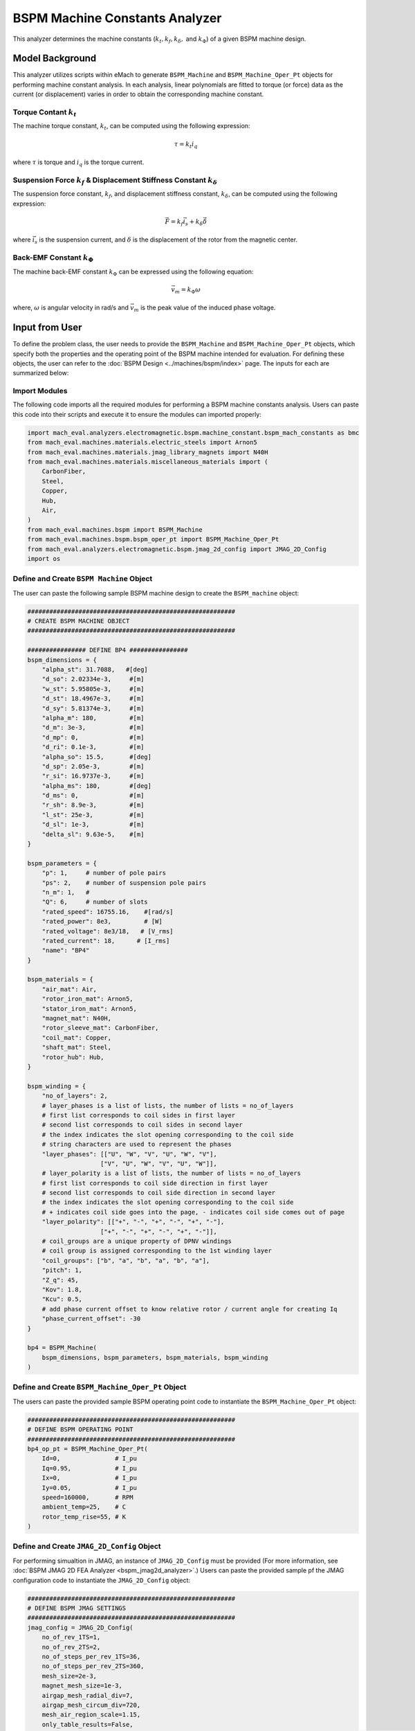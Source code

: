 BSPM Machine Constants Analyzer
########################################################################

This analyzer determines the machine constants (:math:`k_t, k_f, k_\delta,` and :math:`k_\Phi`) of a given BSPM machine design.

Model Background
****************

This analyzer utilizes scripts within eMach to generate ``BSPM_Machine`` and ``BSPM_Machine_Oper_Pt`` objects for performing machine constant analysis. 
In each analysis, linear polynomials are fitted to torque (or force) data as the current (or displacement) varies in order to obtain the corresponding machine constant.

Torque Contant :math:`k_t`
------------------------------------
The machine torque constant, :math:`k_t`, can be computed using the following expression:

.. math::

   \tau = k_t i_q

where :math:`\tau` is torque and :math:`i_q` is the torque current. 

Suspension Force :math:`k_f` & Displacement Stiffness Constant :math:`k_\delta`
--------------------------------------------------------------------------------------------------
The suspension force constant, :math:`k_f`, and displacement stiffness constant, :math:`k_\delta`, can be computed using the following expression:

.. math::

   \vec{F} = k_f \vec{i_s}+k_\delta \vec{\delta}

where :math:`\vec{i_s}` is the suspension current, and :math:`\delta` is the displacement of the rotor from the magnetic center.


Back-EMF Constant :math:`k_\Phi`
------------------------------------
The machine back-EMF constant :math:`k_\Phi` can be expressed using the following equation:

.. math::

   \vec{v_m} = k_\Phi\omega

where, :math:`\omega` is angular velocity in rad/s and :math:`\vec{v_m}` is the peak value of the induced phase voltage.

Input from User
*********************************

To define the problem class, the user needs to provide the ``BSPM_Machine`` and ``BSPM_Machine_Oper_Pt`` objects, which specify both the properties and the operating 
point of the BSPM machine intended for evaluation. For defining these objects, the user can refer to the :doc:`BSPM Design <../machines/bspm/index>` page. The inputs 
for each are summarized below:

.. csv-table::  Input for BSPM machine constants problem class
   :file: input_bspm_mach_constants_problem.csv
   :widths: 20, 20, 30
   :header-rows: 1

.. csv-table::  Input for BSPM machine constants analyzer class
   :file: input_bspm_mach_constants_analyzer.csv
   :widths: 20, 20, 30
   :header-rows: 1

Import Modules
------------------------------------
The following code imports all the required modules for performing a BSPM machine constants analysis. Users can paste this code into their scripts and execute it 
to ensure the modules can imported properly:

.. code-block:: python

    import mach_eval.analyzers.electromagnetic.bspm.machine_constant.bspm_mach_constants as bmc
    from mach_eval.machines.materials.electric_steels import Arnon5
    from mach_eval.machines.materials.jmag_library_magnets import N40H
    from mach_eval.machines.materials.miscellaneous_materials import (
        CarbonFiber,
        Steel,
        Copper,
        Hub,
        Air,
    )
    from mach_eval.machines.bspm import BSPM_Machine
    from mach_eval.machines.bspm.bspm_oper_pt import BSPM_Machine_Oper_Pt
    from mach_eval.analyzers.electromagnetic.bspm.jmag_2d_config import JMAG_2D_Config
    import os

Define and Create ``BSPM Machine`` Object
------------------------------------------

The user can paste the following sample BSPM machine design to create the ``BSPM_machine`` object:

.. code-block:: python

    #########################################################
    # CREATE BSPM MACHINE OBJECT
    #########################################################

    ################ DEFINE BP4 ################
    bspm_dimensions = {
        "alpha_st": 31.7088,   #[deg]
        "d_so": 2.02334e-3,     #[m]
        "w_st": 5.95805e-3,     #[m]
        "d_st": 18.4967e-3,     #[m]
        "d_sy": 5.81374e-3,     #[m]
        "alpha_m": 180,         #[m]
        "d_m": 3e-3,            #[m]
        "d_mp": 0,              #[m]
        "d_ri": 0.1e-3,         #[m]
        "alpha_so": 15.5,       #[deg] 
        "d_sp": 2.05e-3,        #[m]
        "r_si": 16.9737e-3,     #[m]
        "alpha_ms": 180,        #[deg]
        "d_ms": 0,              #[m]    
        "r_sh": 8.9e-3,         #[m] 
        "l_st": 25e-3,          #[m]
        "d_sl": 1e-3,           #[m]
        "delta_sl": 9.63e-5,    #[m] 
    }

    bspm_parameters = {
        "p": 1,     # number of pole pairs
        "ps": 2,    # number of suspension pole pairs
        "n_m": 1,   # 
        "Q": 6,     # number of slots
        "rated_speed": 16755.16,    #[rad/s] 
        "rated_power": 8e3,         # [W]   
        "rated_voltage": 8e3/18,   # [V_rms] 
        "rated_current": 18,      # [I_rms] 
        "name": "BP4"
    }

    bspm_materials = {
        "air_mat": Air,
        "rotor_iron_mat": Arnon5,
        "stator_iron_mat": Arnon5,
        "magnet_mat": N40H,
        "rotor_sleeve_mat": CarbonFiber,
        "coil_mat": Copper,
        "shaft_mat": Steel,
        "rotor_hub": Hub,
    }

    bspm_winding = {
        "no_of_layers": 2,
        # layer_phases is a list of lists, the number of lists = no_of_layers
        # first list corresponds to coil sides in first layer
        # second list corresponds to coil sides in second layer
        # the index indicates the slot opening corresponding to the coil side
        # string characters are used to represent the phases
        "layer_phases": [["U", "W", "V", "U", "W", "V"], 
                        ["V", "U", "W", "V", "U", "W"]],
        # layer_polarity is a list of lists, the number of lists = no_of_layers
        # first list corresponds to coil side direction in first layer
        # second list corresponds to coil side direction in second layer
        # the index indicates the slot opening corresponding to the coil side
        # + indicates coil side goes into the page, - indicates coil side comes out of page
        "layer_polarity": [["+", "-", "+", "-", "+", "-"], 
                        ["+", "-", "+", "-", "+", "-"]],
        # coil_groups are a unique property of DPNV windings
        # coil group is assigned corresponding to the 1st winding layer
        "coil_groups": ["b", "a", "b", "a", "b", "a"],
        "pitch": 1,
        "Z_q": 45,
        "Kov": 1.8,
        "Kcu": 0.5,
        # add phase current offset to know relative rotor / current angle for creating Iq
        "phase_current_offset": -30  
    }

    bp4 = BSPM_Machine(
        bspm_dimensions, bspm_parameters, bspm_materials, bspm_winding
    )

Define and Create ``BSPM_Machine_Oper_Pt`` Object
-------------------------------------------------

The users can paste the provided sample BSPM operating point code to instantiate the ``BSPM_Machine_Oper_Pt`` object:

.. code-block:: python

    #########################################################
    # DEFINE BSPM OPERATING POINT
    #########################################################
    bp4_op_pt = BSPM_Machine_Oper_Pt(
        Id=0,               # I_pu
        Iq=0.95,            # I_pu
        Ix=0,               # I_pu
        Iy=0.05,            # I_pu
        speed=160000,       # RPM
        ambient_temp=25,    # C
        rotor_temp_rise=55, # K
    )

Define and Create ``JMAG_2D_Config`` Object
-------------------------------------------

For performing simualtion in JMAG, an instance of ``JMAG_2D_Config`` must be provided (For more information, see :doc:`BSPM JMAG 2D FEA Analyzer <bspm_jmag2d_analyzer>`.) 
Users can paste the provided sample pf the JMAG configuration code to instantiate the ``JMAG_2D_Config`` object:

.. code-block:: python

    #########################################################
    # DEFINE BSPM JMAG SETTINGS
    #########################################################
    jmag_config = JMAG_2D_Config(
        no_of_rev_1TS=1,
        no_of_rev_2TS=2,
        no_of_steps_per_rev_1TS=36,
        no_of_steps_per_rev_2TS=360,
        mesh_size=2e-3,
        magnet_mesh_size=1e-3,
        airgap_mesh_radial_div=7,
        airgap_mesh_circum_div=720,
        mesh_air_region_scale=1.15,
        only_table_results=False,
        csv_results=r"Torque;Force;FEMCoilFlux;LineCurrent;TerminalVoltage;JouleLoss;TotalDisplacementAngle;JouleLoss_IronLoss;IronLoss_IronLoss;HysteresisLoss_IronLoss",
        del_results_after_calc=False,
        run_folder=os.path.dirname(__file__) + "/run_data/",
        jmag_csv_folder=os.path.dirname(__file__) + "/run_data/JMAG_csv/",
        max_nonlinear_iterations=50,
        multiple_cpus=True,
        num_cpus=4,
        jmag_scheduler=False,
        jmag_visible=False,
        jmag_version = '23',
    )

.. note::

    The step and mesh size could significantly affect the results. The user should consider making these values to be more fine. 

Define Problem and Analyzer Object
------------------------------------

Use the following code to define the problem and analyzer object:

.. code-block:: python

    #########################################################
    # DEFINE BSPM OPERATING POINTS
    #########################################################

    # List of BSPM operating points for Kf evaluation
    Kf_op_pt = [
        BSPM_Machine_Oper_Pt(
            Id=0,
            Iq=0,
            Ix=0,
            Iy=Is_pu,
            speed=160000,
            ambient_temp=25,
            rotor_temp_rise=55,
        )

        for Is_pu in np.linspace(0,1,10)
    ]

    # List of BSPM operating points for Kt evaluation
    Kt_op_pt = [
        BSPM_Machine_Oper_Pt(
            Id=0,
            Iq=Iq_pu,
            Ix=0,
            Iy=0,
            speed=160000,
            ambient_temp=25,
            rotor_temp_rise=55,
        )
        for Iq_pu in np.linspace(0,1,10)
    ]

    # List of BSPM operating points for Kphi evaluation
    Kphi_op_pt = [
        BSPM_Machine_Oper_Pt(
            Id=0,
            Iq=0,
            Ix=0,
            Iy=0,
            speed=speed,
            ambient_temp=25,
            rotor_temp_rise=55,
        )
        for speed in np.linspace(0,160000,10)
    ]

    # List of coordinates for Kdelta evaluation
    Kdelta_coords = [
        [x, y] 
        for x in np.linspace(-0.3,0.3,3) 
        for y in np.linspace(-0.3,0.3,3)
    ]

    #########################################################
    # DEFINE BSPM MACHINE CONSTANTS PROBLEM
    #########################################################
    problem = BSPMMachineConstantProblem(
        machine=bp4,
        nominal_op_pt=bp4_op_pt,
        Kf_op_pt,
        Kt_op_pt,
        Kphi_op_pt,
        Kdelta_coords
    )

    #########################################################
    # DEFINE BSPM MACHINE CONSTANTS ANALYZER
    #########################################################
    analyzer = bmc.BSPMMachineConstantAnalyzer(jmag_config)


Output to User
**********************************

The attributes of the results class can be summarized in the table below:

.. csv-table::  Results of BSPM machine constants analyzer
   :file: result_bspm_mach_constants.csv
   :widths: 30, 70, 30
   :header-rows: 1

Use the following code to run the example analysis:

.. code-block:: python

    #########################################################
    # SOLVE BSPM MACHINE CONSTANTS PROBLEM
    #########################################################
    result = analyzer.analyze(problem)
    print(f"Kf = {result.Kf}")
    print(f"Kt = {result.Kt}")
    print(f"Kdelta = {result.Kdelta}")
    print(f"Kphi = {result.Kphi}")

.. note::

    The user can install the ``tqdm`` library for a visual progress bar on your terminal when the simulations are running. 

.. note::

    Depending on the number of evaluation steps specified, a full analysis could take upwards of **one to two hours** to complete.

Running the example case returns the following:

.. code-block:: python

    1.8052182451902197
    0.01911529534112125
    6935.763575553303
    0.006449054670613704

The results indicate that the example BSPM machine design has a suspension force constant of :math:`k_f = 1.805\;  [\frac{N}{A_{pk}}]`, a torque constant of 
:math:`k_t = 0.0191 \; [\frac{Nm}{A_{pk}}]`, a displacement stiffness constant of :math:`k_\delta = 6935.76\;  [\frac{N}{m}]`, and back-EMF constant of 
:math:`k_\phi = 0.00645\;  [\frac{V_{pk}}{rad/s}]`.